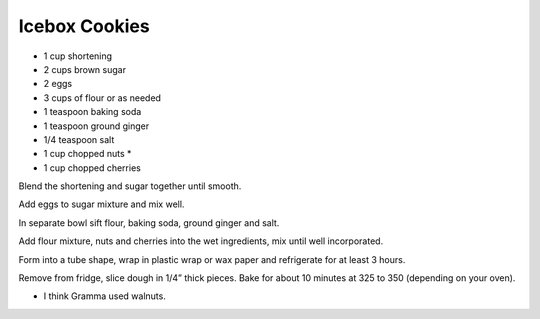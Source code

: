 Icebox Cookies
--------------

* 1 cup shortening
* 2 cups brown sugar
* 2 eggs
* 3 cups of flour or as needed
* 1 teaspoon baking soda
* 1 teaspoon ground ginger
* 1/4 teaspoon salt
* 1 cup chopped nuts *
* 1 cup chopped cherries

Blend the shortening and sugar together until smooth.

Add eggs to sugar mixture and mix well.

In separate bowl sift flour, baking soda, ground ginger and salt.

Add flour mixture, nuts and cherries into the wet ingredients, mix until well
incorporated.

Form into a tube shape, wrap in plastic wrap or wax paper and refrigerate for
at least 3 hours.

Remove from fridge, slice dough in 1/4” thick pieces. Bake for about 10 minutes
at 325 to 350 (depending on your oven).

* I think Gramma used walnuts.
